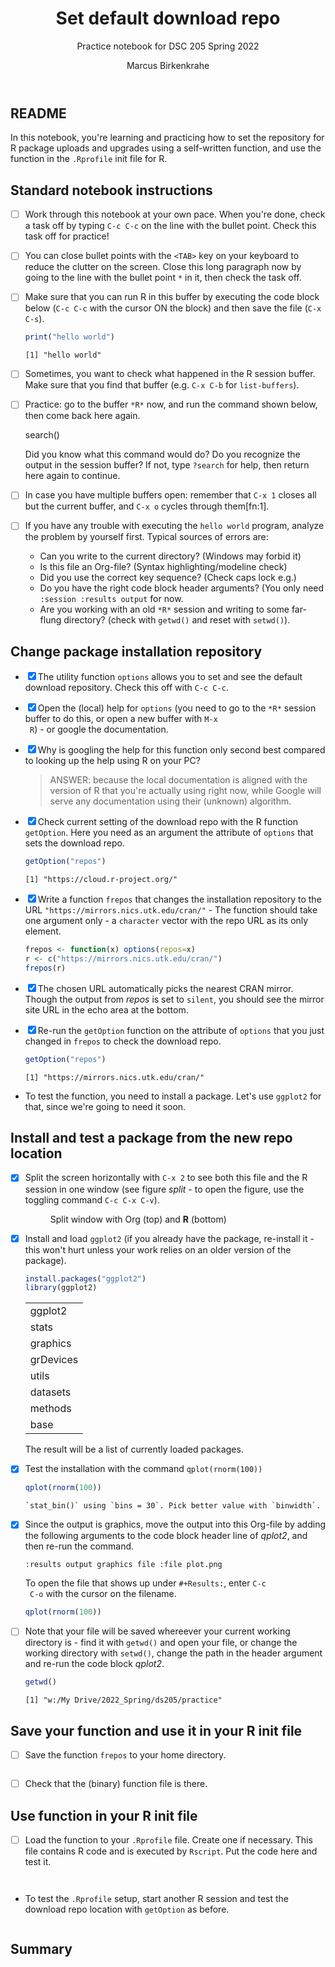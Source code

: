 #+title: Set default download repo
#+author: Marcus Birkenkrahe
#+subtitle: Practice notebook for DSC 205 Spring 2022
#+options: toc:nil ^:nil
#+startup: hideblocks overview
#+PROPERTY: header-args:R :exports both
** README

   In this notebook, you're learning and practicing how to set the
   repository for R package uploads and upgrades using a
   self-written function, and use the function in the ~.Rprofile~
   init file for R.

** Standard notebook instructions

   * [ ] Work through this notebook at your own pace. When you're
     done, check a task off by typing ~C-c C-c~ on the line with the
     bullet point. Check this task off for practice!

   * [ ] You can close bullet points with the ~<TAB>~ key on your
     keyboard to reduce the clutter on the screen. Close this long
     paragraph now by going to the line with the bullet point ~*~ in
     it, then check the task off.

   * [ ] Make sure that you can run R in this buffer by executing the
     code block below (~C-c C-c~ with the cursor ON the block) and
     then save the file (~C-x C-s~).
     #+name: helloworld
     #+begin_src R :session :results output
       print("hello world")
     #+end_src

     #+RESULTS: helloworld
     : [1] "hello world"

   * [ ] Sometimes, you want to check what happened in the R session
     buffer. Make sure that you find that buffer (e.g. ~C-x C-b~ for
     ~list-buffers~).

   * [ ] Practice: go to the buffer ~*R*~ now, and run the command
     shown below, then come back here again.

     #+begin_example R
       search()
     #+end_example

     Did you know what this command would do? Do you recognize the
     output in the session buffer? If not, type ~?search~ for help,
     then return here again to continue.

   * [ ] In case you have multiple buffers open: remember that ~C-x 1~
     closes all but the current buffer, and ~C-x o~ cycles through
     them[fn:1].

   * [ ] If you have any trouble with executing the ~hello world~
     program, analyze the problem by yourself first. Typical sources
     of errors are:
     - Can you write to the current directory? (Windows may forbid it)
     - Is this file an Org-file? (Syntax highlighting/modeline check)
     - Did you use the correct key sequence? (Check caps lock e.g.)
     - Do you have the right code block header arguments? (You only
       need ~:session :results output~ for now.
     - Are you working with an old ~*R*~ session and writing to some
       far-flung directory? (check with ~getwd()~ and reset with
       ~setwd()~).

** Change package installation repository

   * [X] The utility function ~options~ allows you to set and see the
     default download repository. Check this off with ~C-c C-c~.

   * [X] Open the (local) help for ~options~ (you need to go to the
     ~*R*~ session buffer to do this, or open a new buffer with ~M-x
     R~) - or google the documentation.

   * [X] Why is googling the help for this function only second best
     compared to looking up the help using R on your PC?

     #+name: google
     #+begin_quote
     ANSWER: because the local documentation is aligned with the
     version of R that you're actually using right now, while Google
     will serve any documentation using their (unknown) algorithm.
     #+end_quote

   * [X] Check current setting of the download repo with the R
     function ~getOption~. Here you need as an argument the attribute
     of ~options~ that sets the download repo.

     #+name: getOption1
     #+begin_src R :exports both :session :results output
       getOption("repos")
     #+end_src

     #+RESULTS: getOption1
     : [1] "https://cloud.r-project.org/"

   * [X] Write a function ~frepos~ that changes the installation
     repository to the URL ~"https://mirrors.nics.utk.edu/cran/"~ -
     The function should take one argument only - a ~character~ vector
     with the repo URL as its only element.

     #+name: repos
     #+begin_src R :exports both :session :results silent
       frepos <- function(x) options(repos=x)
       r <- c("https://mirrors.nics.utk.edu/cran/")
       frepos(r)
     #+end_src

   * [X] The chosen URL automatically picks the nearest CRAN
     mirror. Though the output from [[repos]] is set to ~silent~, you
     should see the mirror site URL in the echo area at the bottom.

   * [X] Re-run the ~getOption~ function on the attribute of ~options~
     that you just changed in ~frepos~ to check the download repo.

     #+name: getOption2
     #+begin_src R :exports both :session :results output
       getOption("repos")
     #+end_src

     #+RESULTS: getOption2
     : [1] "https://mirrors.nics.utk.edu/cran/"

   * To test the function, you need to install a package. Let's use
     ~ggplot2~ for that, since we're going to need it soon.

** Install and test a package from the new repo location

   * [X] Split the screen horizontally with ~C-x 2~ to see both this
     file and the R session in one window (see figure [[split]] - to open
     the figure, use the toggling command ~C-c C-x C-v~).

     #+name: split
     #+caption: Split window with Org (top) and *R* (bottom)
     #+attr_html: :width 400px
     [[./img/split.png]]

   * [X] Install and load ~ggplot2~ (if you already have the package,
     re-install it - this won't hurt unless your work relies on an
     older version of the package).

     #+name: installTest
     #+begin_src R :session
       install.packages("ggplot2")
       library(ggplot2)
     #+end_src

     #+RESULTS: installTest
     | ggplot2   |
     | stats     |
     | graphics  |
     | grDevices |
     | utils     |
     | datasets  |
     | methods   |
     | base      |

     The result will be a list of currently loaded packages.

   * [X] Test the installation with the command ~qplot(rnorm(100))~

     #+name: qplot1
     #+begin_src R :exports both :session :results output
       qplot(rnorm(100))
     #+end_src

     #+RESULTS: qplot1
     : `stat_bin()` using `bins = 30`. Pick better value with `binwidth`.

   * [X] Since the output is graphics, move the output into this
     Org-file by adding the following arguments to the code block
     header line of [[qplot2]], and then re-run the command.

     #+name: graphics
     #+begin_example
       :results output graphics file :file plot.png
     #+end_example

     To open the file that shows up under ~#+Results:~, enter ~C-c
     C-o~ with the cursor on the filename.

     #+name: qplot2
     #+begin_src R :session :results output graphics file :file ./img/plot.png
       qplot(rnorm(100))
     #+end_src

     #+RESULTS: qplot2
     [[file:./img/plot.png]]

   * [ ] Note that your file will be saved whereever your current
     working directory is - find it with ~getwd()~ and open your file,
     or change the working directory with ~setwd()~, change the path
     in the header argument and re-run the code block [[qplot2]].

     #+begin_src R :exports both :session :results output
       getwd()
     #+end_src

     #+RESULTS:
     : [1] "w:/My Drive/2022_Spring/ds205/practice"

** Save your function and use it in your R init file

   * [ ] Save the function ~frepos~ to your home directory.

     #+name: saveFunction
   #+begin_src R :exports both :session :results silent

   #+end_src

   * [ ] Check that the (binary) function file is there.

** Use function in your R init file

   * [ ] Load the function to your ~.Rprofile~ file. Create one if
     necessary. This file contains R code and is executed by
     ~Rscript~. Put the code here and test it.

   #+begin_src R :session


   #+end_src

   * To test the ~.Rprofile~ setup, start another R session and test
     the download repo location with ~getOption~ as before.

     #+name: getOption3
     #+begin_src R :exports both :session :results output

     #+end_src

** Summary
